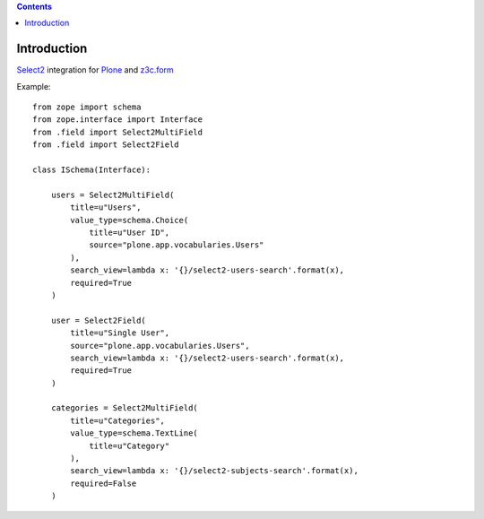 .. contents::

Introduction
============

`Select2`_ integration for `Plone`_ and `z3c.form`_


Example::

    from zope import schema
    from zope.interface import Interface
    from .field import Select2MultiField
    from .field import Select2Field

    class ISchema(Interface):

        users = Select2MultiField(
            title=u"Users",
            value_type=schema.Choice(
                title=u"User ID",
                source="plone.app.vocabularies.Users"
            ),
            search_view=lambda x: '{}/select2-users-search'.format(x),
            required=True
        )

        user = Select2Field(
            title=u"Single User",
            source="plone.app.vocabularies.Users",
            search_view=lambda x: '{}/select2-users-search'.format(x),
            required=True
        )

        categories = Select2MultiField(
            title=u"Categories",
            value_type=schema.TextLine(
                title=u"Category"
            ),
            search_view=lambda x: '{}/select2-subjects-search'.format(x),
            required=False
        )


.. _`Select2`: http://ivaynberg.github.io/select2/
.. _`Plone`: http://plone.org
.. _`z3c.form`: https://pypi.python.org/pypi/z3c.form
